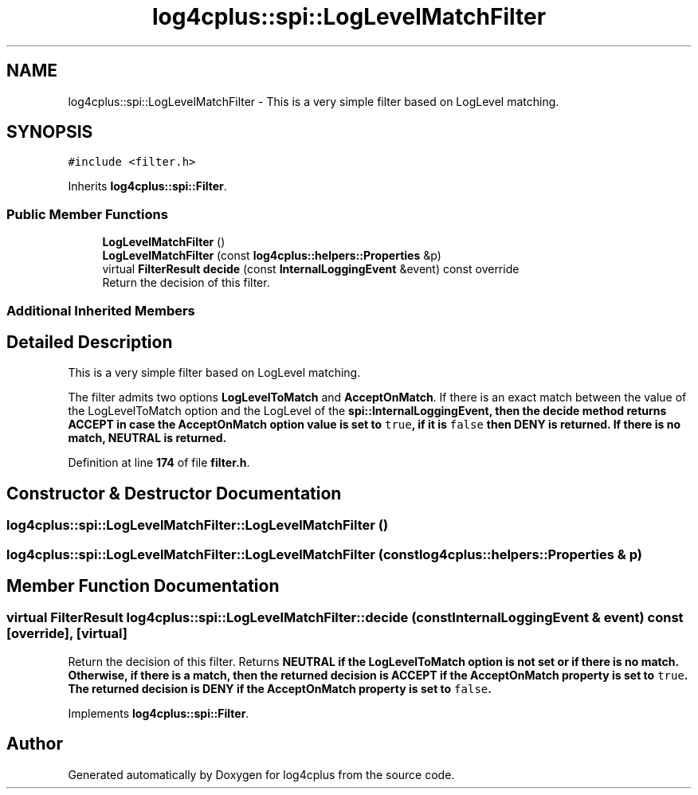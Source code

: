 .TH "log4cplus::spi::LogLevelMatchFilter" 3 "Fri Sep 20 2024" "Version 3.0.0" "log4cplus" \" -*- nroff -*-
.ad l
.nh
.SH NAME
log4cplus::spi::LogLevelMatchFilter \- This is a very simple filter based on LogLevel matching\&.  

.SH SYNOPSIS
.br
.PP
.PP
\fC#include <filter\&.h>\fP
.PP
Inherits \fBlog4cplus::spi::Filter\fP\&.
.SS "Public Member Functions"

.in +1c
.ti -1c
.RI "\fBLogLevelMatchFilter\fP ()"
.br
.ti -1c
.RI "\fBLogLevelMatchFilter\fP (const \fBlog4cplus::helpers::Properties\fP &p)"
.br
.ti -1c
.RI "virtual \fBFilterResult\fP \fBdecide\fP (const \fBInternalLoggingEvent\fP &event) const override"
.br
.RI "Return the decision of this filter\&. "
.in -1c
.SS "Additional Inherited Members"
.SH "Detailed Description"
.PP 
This is a very simple filter based on LogLevel matching\&. 

The filter admits two options \fBLogLevelToMatch\fP and \fBAcceptOnMatch\fP\&. If there is an exact match between the value of the LogLevelToMatch option and the LogLevel of the \fC\fBspi::InternalLoggingEvent\fP\fP, then the \fC\fBdecide\fP\fP method returns \fC\fBACCEPT\fP\fP in case the \fBAcceptOnMatch\fP option value is set to \fCtrue\fP, if it is \fCfalse\fP then \fC\fBDENY\fP\fP is returned\&. If there is no match, \fC\fBNEUTRAL\fP\fP is returned\&. 
.PP
Definition at line \fB174\fP of file \fBfilter\&.h\fP\&.
.SH "Constructor & Destructor Documentation"
.PP 
.SS "log4cplus::spi::LogLevelMatchFilter::LogLevelMatchFilter ()"

.SS "log4cplus::spi::LogLevelMatchFilter::LogLevelMatchFilter (const \fBlog4cplus::helpers::Properties\fP & p)"

.SH "Member Function Documentation"
.PP 
.SS "virtual \fBFilterResult\fP log4cplus::spi::LogLevelMatchFilter::decide (const \fBInternalLoggingEvent\fP & event) const\fC [override]\fP, \fC [virtual]\fP"

.PP
Return the decision of this filter\&. Returns \fC\fBNEUTRAL\fP\fP if the \fBLogLevelToMatch\fP option is not set or if there is no match\&. Otherwise, if there is a match, then the returned decision is \fC\fBACCEPT\fP\fP if the \fBAcceptOnMatch\fP property is set to \fCtrue\fP\&. The returned decision is \fC\fBDENY\fP\fP if the \fBAcceptOnMatch\fP property is set to \fCfalse\fP\&. 
.PP
Implements \fBlog4cplus::spi::Filter\fP\&.

.SH "Author"
.PP 
Generated automatically by Doxygen for log4cplus from the source code\&.
